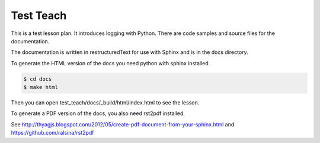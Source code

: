 Test Teach
==========

This is a test lesson plan. It introduces logging with Python. There are code samples and source files for the documentation.

The documentation is written in restructuredText for use with Sphinx and is in the docs directory.

To generate the HTML version of the docs you need python with sphinx installed.

.. code-block:: bash

    $ cd docs
    $ make html

Then you can open test_teach/docs/_build/html/index.html to see the lesson.

To generate a PDF version of the docs, you also need rst2pdf installed.

See http://thyagjs.blogspot.com/2012/05/create-pdf-document-from-your-sphinx.html
and https://github.com/ralsina/rst2pdf
